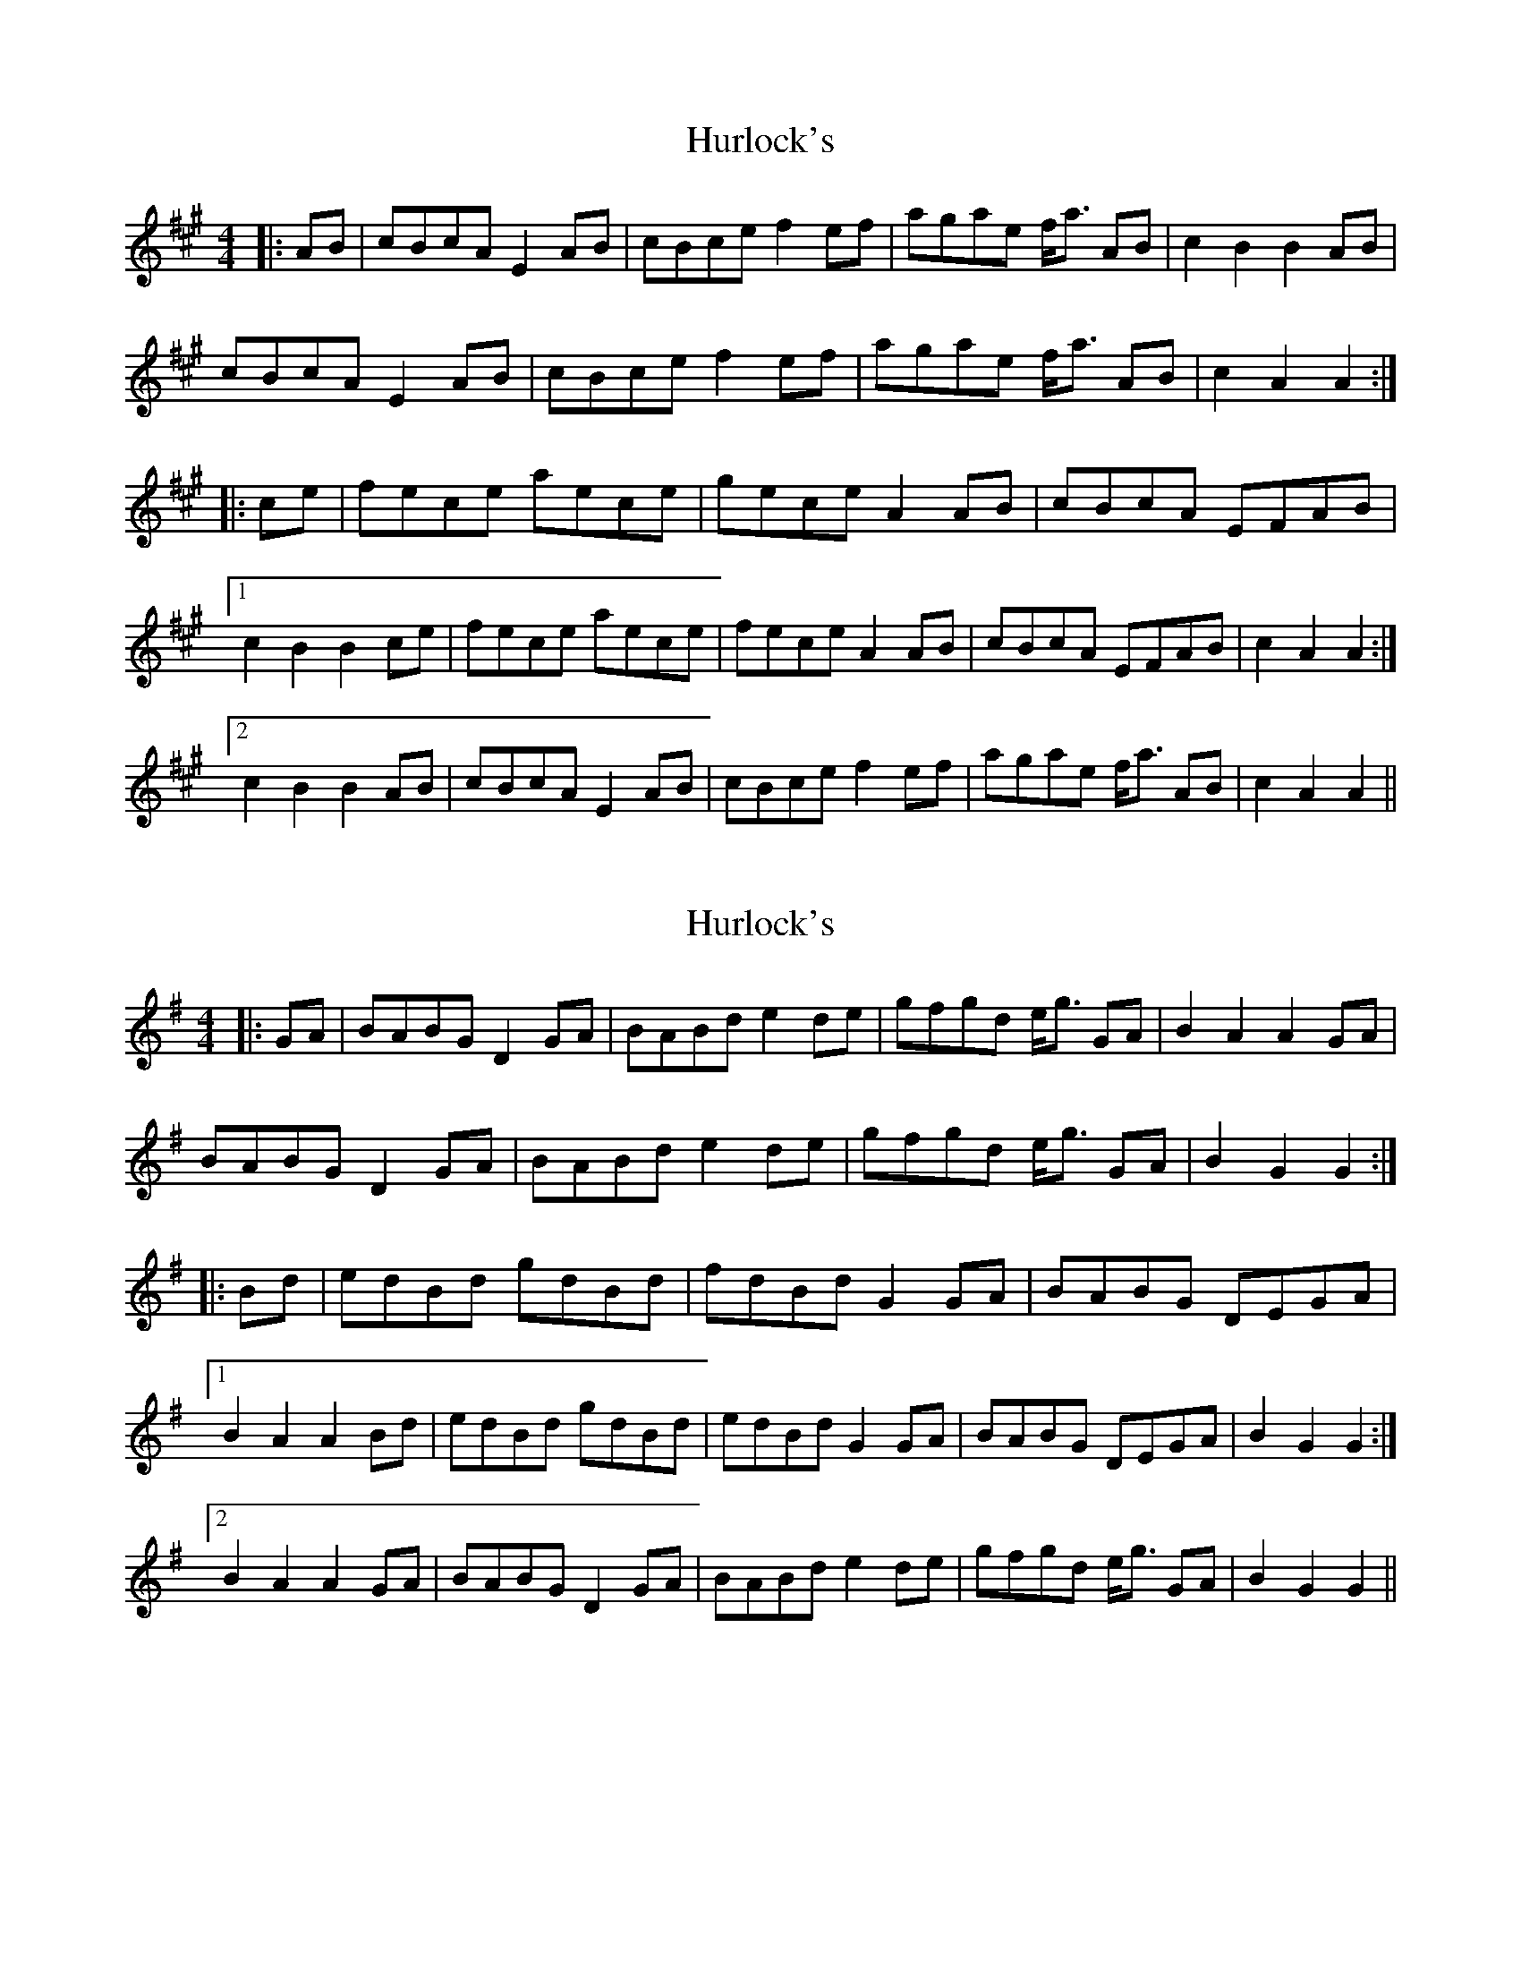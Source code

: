 X: 1
T: Hurlock's
Z: rpalmer
S: https://thesession.org/tunes/3414#setting3414
R: reel
M: 4/4
L: 1/8
K: Amaj
|:AB | cBcA E2 AB | cBce f2 ef | agae f<a AB | c2 B2 B2 AB |
cBcA E2 AB | cBce f2 ef | agae f<a AB | c2 A2 A2 :|
|:ce | fece aece | gece A2 AB | cBcA EFAB |
[1 c2 B2 B2 ce | fece aece | fece A2 AB | cBcA EFAB | c2 A2 A2 :|
[2 c2 B2 B2 AB | cBcA E2 AB | cBce f2 ef | agae f<a AB | c2 A2 A2 ||
X: 2
T: Hurlock's
Z: fidicen
S: https://thesession.org/tunes/3414#setting16459
R: reel
M: 4/4
L: 1/8
K: Gmaj
|:GA | BABG D2 GA | BABd e2 de | gfgd e<g GA | B2 A2 A2 GA |BABG D2 GA | BABd e2 de | gfgd e<g GA | B2 G2 G2 :||:Bd | edBd gdBd | fdBd G2 GA | BABG DEGA |[1 B2 A2 A2 Bd | edBd gdBd | edBd G2 GA | BABG DEGA | B2 G2 G2 :|[2 B2 A2 A2 GA | BABG D2 GA | BABd e2 de | gfgd e<g GA | B2 G2 G2 ||
X: 3
T: Hurlock's
Z: Elinor Baker
S: https://thesession.org/tunes/3414#setting26268
R: reel
M: 4/4
L: 1/8
K: Amaj
AB|cBcA E2 AB| cBce f2 ef| agaf efAB c2 B2 B2 AB|cBcA E2 AB|
cBce f2 ef| agaf efAB c2 A2 A2:|
ce|fece aece|fecA E2 AB|cBcA EFAB c2 B2 B2 ce|fece aece|
fecA E2 AB|cBcA EFAB c2 A2 A2 ce|fece aece|fecA E2 AB|cBcA EFAB c2 B2 B2
AB|cBcA E2 AB| cBce f2 ef| agaf efAB c2 A2 A2
X: 4
T: Hurlock's
Z: Mix O'Lydian
S: https://thesession.org/tunes/3414#setting26332
R: reel
M: 4/4
L: 1/8
K: Gmaj
|: G>A | B>AB>G D2 G>A | B>AB>d e2 d>e | g>fg>d e>g G>A | B2 A2 A2 G>A |
B>AB>G D2 G>A | B>AB>d e2 d>e | g>fg>d e>g G>A | B2 G2 G2 :|
B>d | e>dB>d g>dB>d | e>dB>d G2 G>A | B>AB>G D>EG>A | B2 A2 A2 B>d |
e>dB>d g>dB>d | e>dB>d G2 G>A | B>AB>G D>EG>A | B2 G2 G2 B>d |
e>dB>d g>dB>d | e>dB>d G2 G>A | B>AB>G D>EG>A | B2 A2 A2 G>A |
B>AB>G D2 G>A | B>AB>d e2 d>e | g>fg>d e>g B>A | B2 G2 G2 |]
